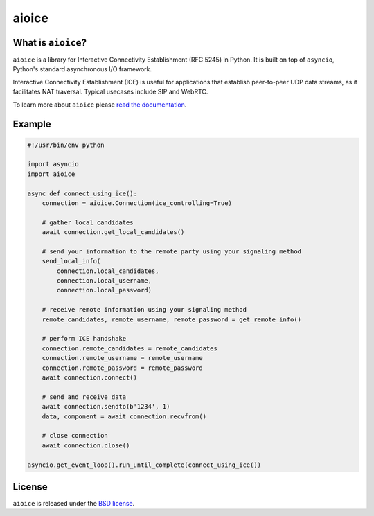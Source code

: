aioice
======

|rtd| |pypi-v| |pypi-pyversions| |pypi-l| |pypi-wheel| |travis| |coveralls|

.. |rtd| image:: https://readthedocs.org/projects/aioice/badge/?version=latest
   :target: https://aioice.readthedocs.io/

.. |pypi-v| image:: https://img.shields.io/pypi/v/aioice.svg
    :target: https://pypi.python.org/pypi/aioice

.. |pypi-pyversions| image:: https://img.shields.io/pypi/pyversions/aioice.svg
    :target: https://pypi.python.org/pypi/aioice

.. |pypi-l| image:: https://img.shields.io/pypi/l/aioice.svg
    :target: https://pypi.python.org/pypi/aioice

.. |pypi-wheel| image:: https://img.shields.io/pypi/wheel/aioice.svg
    :target: https://pypi.python.org/pypi/aioice

.. |travis| image:: https://img.shields.io/travis/jlaine/aioice.svg
    :target: https://travis-ci.org/jlaine/aioice

.. |coveralls| image:: https://img.shields.io/coveralls/jlaine/aioice.svg
    :target: https://coveralls.io/github/jlaine/aioice

What is ``aioice``?
-------------------

``aioice`` is a library for Interactive Connectivity Establishment (RFC 5245)
in Python. It is built on top of ``asyncio``, Python's standard asynchronous
I/O framework.

Interactive Connectivity Establishment (ICE) is useful for applications that
establish peer-to-peer UDP data streams, as it facilitates NAT traversal.
Typical usecases include SIP and WebRTC.

To learn more about ``aioice`` please `read the documentation`_.

.. _read the documentation: https://aioice.readthedocs.io/en/stable/

Example
-------

.. code:: python

    #!/usr/bin/env python

    import asyncio
    import aioice

    async def connect_using_ice():
        connection = aioice.Connection(ice_controlling=True)

        # gather local candidates
        await connection.get_local_candidates()

        # send your information to the remote party using your signaling method
        send_local_info(
            connection.local_candidates,
            connection.local_username,
            connection.local_password)

        # receive remote information using your signaling method
        remote_candidates, remote_username, remote_password = get_remote_info()

        # perform ICE handshake
        connection.remote_candidates = remote_candidates
        connection.remote_username = remote_username
        connection.remote_password = remote_password
        await connection.connect()

        # send and receive data
        await connection.sendto(b'1234', 1)
        data, component = await connection.recvfrom()

        # close connection
        await connection.close()

    asyncio.get_event_loop().run_until_complete(connect_using_ice())

License
-------

``aioice`` is released under the `BSD license`_.

.. _BSD license: https://aioice.readthedocs.io/en/stable/license.html
